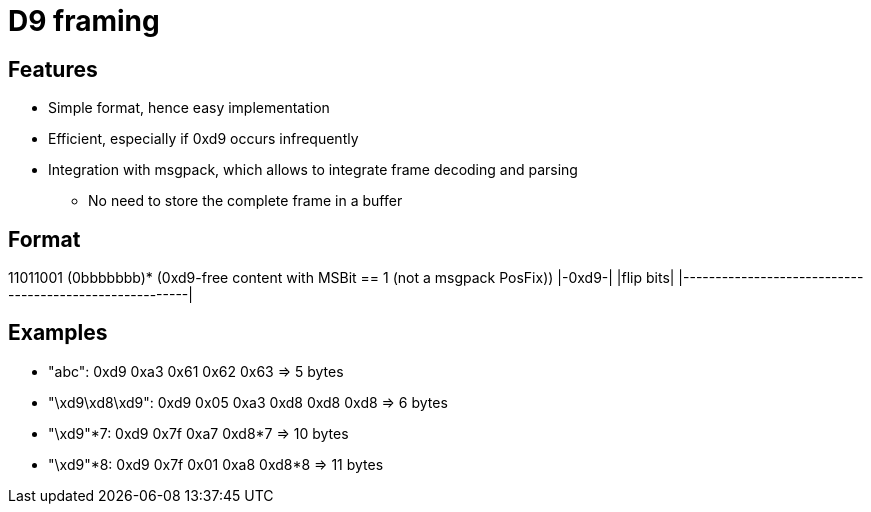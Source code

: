 = D9 framing

== Features
* Simple format, hence easy implementation
* Efficient, especially if 0xd9 occurs infrequently
* Integration with msgpack, which allows to integrate frame decoding and parsing
** No need to store the complete frame in a buffer

== Format
11011001 (0bbbbbbb)* (0xd9-free content with MSBit == 1 (not a msgpack PosFix))
|-0xd9-| |flip bits| |--------------------------------------------------------|

== Examples
* "abc":          0xd9           0xa3 0x61 0x62 0x63 => 5 bytes
* "\xd9\xd8\xd9": 0xd9 0x05      0xa3 0xd8 0xd8 0xd8 => 6 bytes
* "\xd9"*7:       0xd9 0x7f      0xa7 0xd8*7         => 10 bytes
* "\xd9"*8:       0xd9 0x7f 0x01 0xa8 0xd8*8         => 11 bytes
